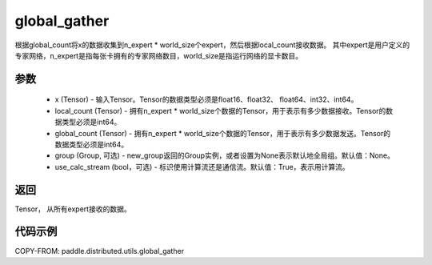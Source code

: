 .. _cn_api_distributed_utils_global_gather:

global_gather
-------------------------------


.. py:function:: paddle.distributed.utils.global_gather(x, local_count, global_count, group=None, use_calc_stream=True)

根据global_count将x的数据收集到n_expert * world_size个expert，然后根据local_count接收数据。
其中expert是用户定义的专家网络，n_expert是指每张卡拥有的专家网络数目，world_size是指运行网络的显卡数目。


参数
:::::::::
    - x (Tensor) - 输入Tensor。Tensor的数据类型必须是float16、float32、 float64、int32、int64。
    - local_count (Tensor) - 拥有n_expert * world_size个数据的Tensor，用于表示有多少数据接收。Tensor的数据类型必须是int64。
    - global_count (Tensor) - 拥有n_expert * world_size个数据的Tensor，用于表示有多少数据发送。Tensor的数据类型必须是int64。
    - group (Group, 可选) - new_group返回的Group实例，或者设置为None表示默认地全局组。默认值：None。
    - use_calc_stream (bool，可选) - 标识使用计算流还是通信流。默认值：True，表示用计算流。

返回
:::::::::
Tensor， 从所有expert接收的数据。

代码示例
:::::::::
COPY-FROM: paddle.distributed.utils.global_gather